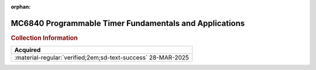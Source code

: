:orphan:

.. _MC6840UM-AD:

MC6840 Programmable Timer Fundamentals and Applications
=======================================================

.. image:: ../../images/MC6840UM-AD/MC6840UM-AD.1.jpg
   :width: 200

.. image:: ../../images/MC6840UM-AD/MC6840UM-AD.2.jpg
   :width: 200

.. image:: ../../images/MC6840UM-AD/MC6840UM-AD.3.jpg
   :width: 200

.. image:: ../../images/MC6840UM-AD/MC6840UM-AD.4.jpg
   :width: 200

.. rubric:: Collection Information


.. csv-table:: 
   :header: "Acquired"
   :widths: auto

    ":material-regular:`verified;2em;sd-text-success` 28-MAR-2025"





